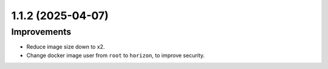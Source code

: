1.1.2 (2025-04-07)
==================

Improvements
------------

- Reduce image size down to x2.
- Change docker image user from ``root`` to ``horizon``, to improve security.
